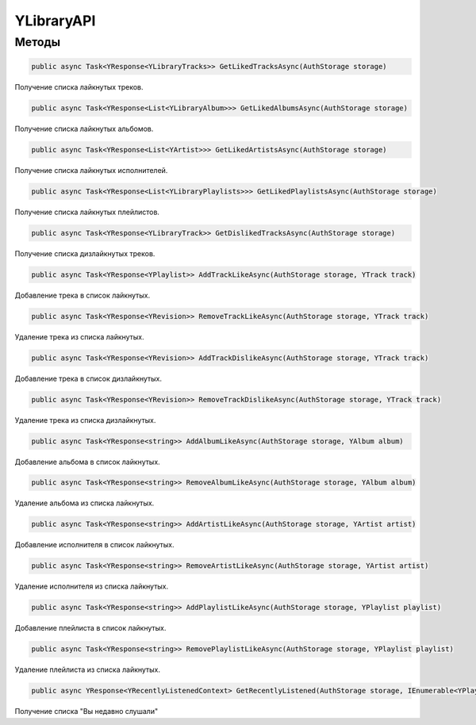 YLibraryAPI
==================================================================

------------------------------------------------------------------
Методы
------------------------------------------------------------------

.. code-block:: csharp

   public async Task<YResponse<YLibraryTracks>> GetLikedTracksAsync(AuthStorage storage)

Получение списка лайкнутых треков.

.. code-block:: csharp

   public async Task<YResponse<List<YLibraryAlbum>>> GetLikedAlbumsAsync(AuthStorage storage)

Получение списка лайкнутых альбомов.

.. code-block:: csharp

   public async Task<YResponse<List<YArtist>>> GetLikedArtistsAsync(AuthStorage storage)

Получение списка лайкнутых исполнителей.

.. code-block:: csharp

   public async Task<YResponse<List<YLibraryPlaylists>>> GetLikedPlaylistsAsync(AuthStorage storage)

Получение списка лайкнутых плейлистов.

.. code-block:: csharp

   public async Task<YResponse<YLibraryTrack>> GetDislikedTracksAsync(AuthStorage storage)

Получение списка дизлайкнутых треков.

.. code-block:: csharp

   public async Task<YResponse<YPlaylist>> AddTrackLikeAsync(AuthStorage storage, YTrack track)

Добавление трека в список лайкнутых.

.. code-block:: csharp

   public async Task<YResponse<YRevision>> RemoveTrackLikeAsync(AuthStorage storage, YTrack track)

Удаление трека из списка лайкнутых.

.. code-block:: csharp

   public async Task<YResponse<YRevision>> AddTrackDislikeAsync(AuthStorage storage, YTrack track)

Добавление трека в список дизлайкнутых.

.. code-block:: csharp

   public async Task<YResponse<YRevision>> RemoveTrackDislikeAsync(AuthStorage storage, YTrack track)

Удаление трека из списка дизлайкнутых.

.. code-block:: csharp

   public async Task<YResponse<string>> AddAlbumLikeAsync(AuthStorage storage, YAlbum album)

Добавление альбома в список лайкнутых.

.. code-block:: csharp

   public async Task<YResponse<string>> RemoveAlbumLikeAsync(AuthStorage storage, YAlbum album)

Удаление альбома из списка лайкнутых.

.. code-block:: csharp

   public async Task<YResponse<string>> AddArtistLikeAsync(AuthStorage storage, YArtist artist)

Добавление исполнителя в список лайкнутых.

.. code-block:: csharp

   public async Task<YResponse<string>> RemoveArtistLikeAsync(AuthStorage storage, YArtist artist)

Удаление исполнителя из списка лайкнутых.

.. code-block:: csharp

   public async Task<YResponse<string>> AddPlaylistLikeAsync(AuthStorage storage, YPlaylist playlist)

Добавление плейлиста в список лайкнутых.

.. code-block:: csharp

   public async Task<YResponse<string>> RemovePlaylistLikeAsync(AuthStorage storage, YPlaylist playlist)

Удаление плейлиста из списка лайкнутых.

.. code-block:: csharp

   public async YResponse<YRecentlyListenedContext> GetRecentlyListened(AuthStorage storage, IEnumerable<YPlayContextType> contextTypes, int trackCount, int contextCount)

Получение списка "Вы недавно слушали"